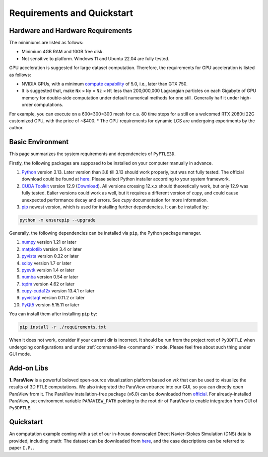 .. _requirements:

Requirements and Quickstart
========================

Hardware and Hardware Requirements
----------------------------------

The minimiums are listed as follows:

* Minimium 4GB RAM and 10GB free disk.
* Not sensitive to platform. Windows 11 and Ubuntu 22.04 are fully tested.

GPU acceleration is suggested for large dataset computation. Therefore, the requirements for GPU acceleration is listed as follows:

* NVIDIA GPUs, with a minimum `compute capability <https://developer.nvidia.com/cuda-gpus>`__ of 5.0, i.e., later than GTX 750.
* It is suggested that, make ``Nx`` × ``Ny`` × ``Nz`` × ``Nt`` less than 200,000,000 Lagrangian particles on each Gigabyte of GPU memory for double-side computation under default numerical methods for one still. Generally half it under high-order computations.
For example, you can execute on a 600×300×300 mesh for c.a. 80 time steps for a still on a welcomed RTX 2080ti 22G customized GPU, with the price of ~$400.
* The GPU requirements for dynamic LCS are undergoing experiments by the author.


Basic Environment
-----------------

This page summarizes the system requirements and dependencies of ``PyFTLE3D``.

Firstly, the following packages are supposed to be installed on your computer manually in advance.

1. `Python <https://www.python.org/>`__ version 3.13. Later version than 3.8 till 3.13 should work properly, but was not fully tested. The official download could be found at `here <https://www.python.org/downloads/release/python-3130/?featured_on=pythonbytes>`__. Please select Python installer according to your system framework.
2. `CUDA Toolkit <https://developer.nvidia.com/cuda-toolkit>`__ version 12.9 (`Download <https://developer.nvidia.com/cuda-toolkit-archive>`__). All versions crossing 12.x.x should theoretically work, but only 12.9 was fully tested. Ealier versions could work as well, but it requires a different version of `cupy`, and could cause unexpected performance decay and errors. See `cupy` documentation for more information.
3. `pip <https://pypi.org/project/pip/>`__ newest version, which is used for installing further dependencies. It can be installed by:

.. code-block::

  python -m ensurepip --upgrade

Generally, the following dependencies can be installed via ``pip``, the Python package manager.

1. `numpy <https://numpy.org>`__ version 1.21 or later  
2. `matplotlib <https://matplotlib.org>`__ version 3.4 or later  
3. `pyvista <https://pyvista.org>`__ version 0.32 or later  
4. `scipy <https://scipy.org>`__ version 1.7 or later  
5. `pyevtk <https://github.com/paulo-herrera/PyEVTK>`__ version 1.4 or later  
6. `numba <https://numba.pydata.org>`__ version 0.54 or later  
7. `tqdm <https://tqdm.github.io>`__ version 4.62 or later  
8. `cupy-cuda12x <https://pypi.org/project/cupy-cuda12x/>`__ version 13.4.1 or later
9. `pyvistaqt <https://github.com/pyvista/pyvistaqt>`__ version 0.11.2 or later  
10. `PyQt5 <https://riverbankcomputing.com/software/pyqt/intro>`__ version 5.15.11 or later  

You can install them after installing ``pip`` by:

.. code-block::

  pip install -r ./requirements.txt

When it does not work, consider if your current dir is incorrect. It should be run from the project root of ``Py3DFTLE`` when undergoing configurations and under :ref:`command-line <command>` mode. Please feel free about such thing under GUI mode.


Add-on Libs
-----------------

**1. ParaView** is a powerful beloved open-source visualization platform based on *vtk* that can be used to visualize the results of 3D FTLE computations. We also integrated the ParaView entrance into our GUI, so you can directly open ParaView from it.
The ParaView installation-free package (v6.0) can be downloaded from `official <https://www.paraview.org/paraview-downloads/download.php?submit=Download&version=v6.0&type=binary&os=Windows&downloadFile=ParaView-6.0.0-RC1-MPI-Windows-Python3.12-msvc2017-AMD64.zip>`__. 
For already-installed ParaView, set environment variable ``PARAVIEW_PATH`` pointing to the root dir of ParaView to enable integration from GUI of ``Py3DFTLE``.

Quickstart
-----------------

An computation example coming with a set of our in-house downscaled Direct Navier-Stokes Simulation (DNS) data is provided, including :math:
The dataset can be downloaded from `here <https://noting.noting>`__, and the case descriptions can be referred to paper ``I.P.``.
